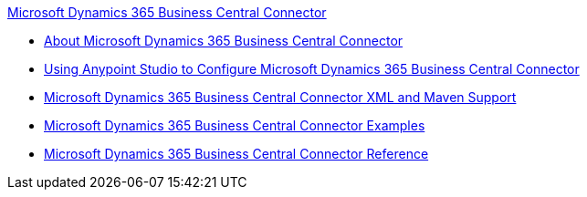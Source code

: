 .xref:index.adoc[Microsoft Dynamics 365 Business Central Connector]
* xref:index.adoc[About Microsoft Dynamics 365 Business Central Connector]
* xref:microsoft-dynamics-365-business-central-connector-studio.adoc[Using Anypoint Studio to Configure Microsoft Dynamics 365 Business Central Connector]
* xref:microsoft-dynamics-365-business-central-connector-xml-maven.adoc[Microsoft Dynamics 365 Business Central Connector XML and Maven Support]
* xref:microsoft-dynamics-365-business-central-connector-examples.adoc[Microsoft Dynamics 365 Business Central Connector Examples]
* xref:microsoft-dynamics-365-business-central-connector-reference.adoc[Microsoft Dynamics 365 Business Central Connector Reference]
